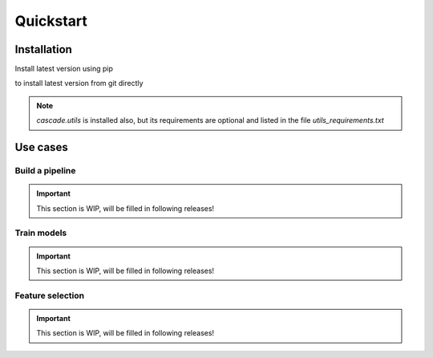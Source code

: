 Quickstart
==========

Installation
------------
Install latest version using pip

.. code-block:: bash
    pip install git+https://github.com/oxid15/cascade.git@main

to install latest version from git directly 

.. note::
    `cascade.utils` is installed also, but its requirements are optional and listed in the file `utils_requirements.txt`

Use cases
---------

Build a pipeline
~~~~~~~~~~~~~~~~

.. important::
    This section is WIP, will be filled in following releases!

Train models
~~~~~~~~~~~~

.. important::
    This section is WIP, will be filled in following releases!

Feature selection
~~~~~~~~~~~~~~~~~

.. important::
    This section is WIP, will be filled in following releases!
